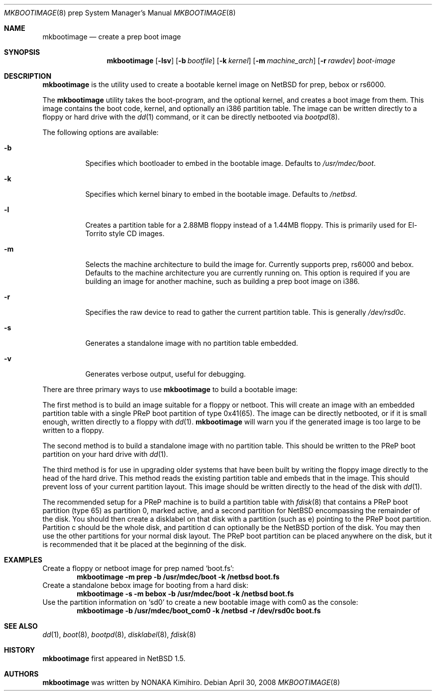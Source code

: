 .\" mkbootimage.8,v 1.6 2011/04/28 16:36:15 wiz Exp
.\" Copyright (c) 2006 The NetBSD Foundation, Inc.
.\" All rights reserved.
.\"
.\" This code is derived from software contributed to The NetBSD Foundation
.\" by Tim Rightnour
.\"
.\" Redistribution and use in source and binary forms, with or without
.\" modification, are permitted provided that the following conditions
.\" are met:
.\" 1. Redistributions of source code must retain the above copyright
.\"    notice, this list of conditions and the following disclaimer.
.\" 2. Redistributions in binary form must reproduce the above copyright
.\"    notice, this list of conditions and the following disclaimer in the
.\"    documentation and/or other materials provided with the distribution.
.\"
.\" THIS SOFTWARE IS PROVIDED BY THE NETBSD FOUNDATION, INC. AND CONTRIBUTORS
.\" ``AS IS'' AND ANY EXPRESS OR IMPLIED WARRANTIES, INCLUDING, BUT NOT LIMITED
.\" TO, THE IMPLIED WARRANTIES OF MERCHANTABILITY AND FITNESS FOR A PARTICULAR
.\" PURPOSE ARE DISCLAIMED.  IN NO EVENT SHALL THE FOUNDATION OR CONTRIBUTORS
.\" BE LIABLE FOR ANY DIRECT, INDIRECT, INCIDENTAL, SPECIAL, EXEMPLARY, OR
.\" CONSEQUENTIAL DAMAGES (INCLUDING, BUT NOT LIMITED TO, PROCUREMENT OF
.\" SUBSTITUTE GOODS OR SERVICES; LOSS OF USE, DATA, OR PROFITS; OR BUSINESS
.\" INTERRUPTION) HOWEVER CAUSED AND ON ANY THEORY OF LIABILITY, WHETHER IN
.\" CONTRACT, STRICT LIABILITY, OR TORT (INCLUDING NEGLIGENCE OR OTHERWISE)
.\" ARISING IN ANY WAY OUT OF THE USE OF THIS SOFTWARE, EVEN IF ADVISED OF THE
.\" POSSIBILITY OF SUCH DAMAGE.
.\"
.Dd April 30, 2008
.Dt MKBOOTIMAGE 8 prep
.Os
.Sh NAME
.Nm mkbootimage
.Nd create a prep boot image
.Sh SYNOPSIS
.Nm
.Op Fl lsv
.Op Fl b Ar bootfile
.Op Fl k Ar kernel
.Op Fl m Ar machine_arch
.Op Fl r Ar rawdev
.Ar boot-image
.Sh DESCRIPTION
.Nm
is the utility used to create a bootable kernel image on
.Nx
for prep, bebox or rs6000.
.Pp
The
.Nm
utility takes the boot-program, and the optional kernel, and creates a boot
image from them.
This image contains the boot code, kernel, and optionally
an i386 partition table.
The image can be written directly to a floppy or hard drive with
the
.Xr dd 1
command, or it can be directly netbooted via
.Xr bootpd 8 .
.Pp
The following options are available:
.Bl -tag -width indent
.It Fl b
Specifies which bootloader to embed in the bootable image.
Defaults to
.Pa /usr/mdec/boot .
.It Fl k
Specifies which kernel binary to embed in the bootable image.
Defaults to
.Pa /netbsd .
.It Fl l
Creates a partition table for a 2.88MB floppy instead of a 1.44MB floppy.
This is primarily used for El-Torrito style CD images.
.It Fl m
Selects the machine architecture to build the image for.
Currently supports prep, rs6000 and bebox.
Defaults to the machine architecture you are currently running on.
This option is required if you are building an image for another machine, such
as building a prep boot image on i386.
.It Fl r
Specifies the raw device to read to gather the current partition table.
This is generally
.Pa /dev/rsd0c .
.It Fl s
Generates a standalone image with no partition table embedded.
.It Fl v
Generates verbose output, useful for debugging.
.El
.Pp
There are three primary ways to use
.Nm
to build a bootable image:
.Pp
The first method is to build an image suitable for a floppy or netboot.
This will create an image with an embedded partition table with a
single PReP boot partition of type 0x41(65).
The image can be directly netbooted, or if it
is small enough, written directly to a floppy with
.Xr dd 1 .
.Nm
will warn you if the generated image is too large to be written to a floppy.
.Pp
The second method is to build a standalone image with no partition table.
This should be written to the PReP boot partition on your hard drive with
.Xr dd 1 .
.Pp
The third method is for use in upgrading older systems that have
been built by writing the floppy image directly to the head of the
hard drive.
This method reads the existing partition table and embeds that in
the image.
This should prevent loss of your current partition layout.
This image should be written directly to the head of the disk with
.Xr dd 1 .
.Pp
The recommended setup for a PReP machine is to build a partition table with
.Xr fdisk 8
that contains a PReP boot partition (type 65) as partition 0, marked active,
and a second partition for
.Nx
encompassing the remainder of the disk.
You should then create a disklabel on
that disk with a partition (such as e) pointing to the PReP boot partition.
Partition c should be the whole disk, and partition d can optionally be the
.Nx
portion of the disk.
You may then use the other partitions for your normal disk layout.
The PReP boot partition can be placed anywhere on the disk, but it is
recommended that it be placed at the beginning of the disk.
.Sh EXAMPLES
Create a floppy or netboot image for prep named
.Sq boot.fs :
.Dl Ic mkbootimage -m prep -b /usr/mdec/boot -k /netbsd boot.fs
Create a standalone bebox image for booting from a hard disk:
.Dl Ic mkbootimage -s -m bebox -b /usr/mdec/boot -k /netbsd boot.fs
Use the partition information on
.Sq sd0
to create a new bootable image with com0 as the console:
.Dl Ic mkbootimage -b /usr/mdec/boot_com0 -k /netbsd -r /dev/rsd0c boot.fs
.Sh SEE ALSO
.Xr dd 1 ,
.Xr boot 8 ,
.Xr bootpd 8 ,
.Xr disklabel 8 ,
.Xr fdisk 8
.Sh HISTORY
.Nm
first appeared in
.Nx 1.5 .
.Sh AUTHORS
.Nm
was written by
.An NONAKA Kimihiro .
